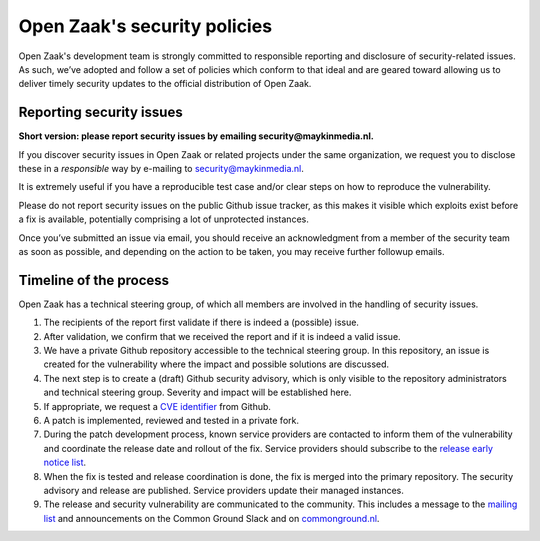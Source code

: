 .. _security:

Open Zaak's security policies
=============================

Open Zaak's development team is strongly committed to responsible reporting and disclosure of security-related issues. As such, we’ve adopted and follow a set of policies which conform to that ideal and are geared toward allowing us to deliver timely security updates to the official distribution of Open Zaak.

Reporting security issues
-------------------------

**Short version: please report security issues by emailing security@maykinmedia.nl.**

If you discover security issues in Open Zaak or related projects under the same
organization, we request you to disclose these in a *responsible* way by e-mailing to
security@maykinmedia.nl.

It is extremely useful if you have a reproducible test case and/or clear steps on how to
reproduce the vulnerability.

Please do not report security issues on the public Github issue tracker, as this makes
it visible which exploits exist before a fix is available, potentially comprising a lot
of unprotected instances.

Once you’ve submitted an issue via email, you should receive an acknowledgment from a
member of the security team as soon as possible, and depending on the action to be taken,
you may receive further followup emails.

Timeline of the process
-----------------------

Open Zaak has a technical steering group, of which all members are involved in the
handling of security issues.

1. The recipients of the report first validate if there is indeed a (possible) issue.

2. After validation, we confirm that we received the report and if it is indeed a valid issue.

3. We have a private Github repository accessible to the technical steering group. In this
   repository, an issue is created for the vulnerability where the impact and possible
   solutions are discussed.

4. The next step is to create a (draft) Github security advisory, which is only visible
   to the repository administrators and technical steering group. Severity and impact
   will be established here.

5. If appropriate, we request a `CVE identifier`_ from Github.

6. A patch is implemented, reviewed and tested in a private fork.

7. During the patch development process, known service providers are contacted to
   inform them of the vulnerability and coordinate the release date and rollout of the
   fix. Service providers should subscribe to the `release early notice list`_.

8. When the fix is tested and release coordination is done, the fix is merged into the
   primary repository. The security advisory and release are published. Service providers
   update their managed instances.

9. The release and security vulnerability are communicated to the community. This
   includes a message to the `mailing list`_ and announcements on the Common Ground Slack
   and on `commonground.nl`_.


.. _CVE identifier: https://cve.mitre.org/cve/identifiers/
.. _mailing list: https://lists.publiccode.net/mailman/postorius/lists/openzaak-discuss.lists.publiccode.net/
.. _commonground.nl: https://commonground.nl
.. _release early notice list: https://odoo.publiccode.net/survey/start/086e0627-8bc0-4b65-8aa9-f6872aba89d0
